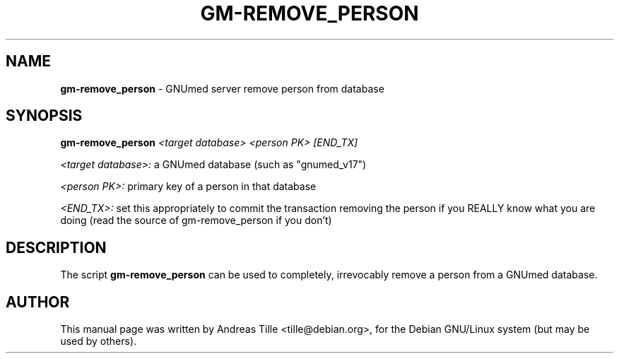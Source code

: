 .TH GM-REMOVE_PERSON 1 "2010 April 23th" "Remove person from GNUmed DB"

.SH NAME
.B gm-remove_person
- GNUmed server remove person from database 

.SH SYNOPSIS
.B gm-remove_person
.I <target database> <person PK> [END_TX]

.I <target database>:
a GNUmed database (such as "gnumed_v17")

.I <person PK>:
primary key of a person in that database

.I <END_TX>:
set this appropriately to commit the transaction removing
the person if you REALLY know what you are doing (read the
source of gm-remove_person if you don't)

.SH DESCRIPTION
The script
.B gm-remove_person
can be used to completely, irrevocably remove a person from
a GNUmed database.

.SH AUTHOR
This manual page was written by Andreas Tille <tille@debian.org>,
for the Debian GNU/Linux system (but may be used by others).

